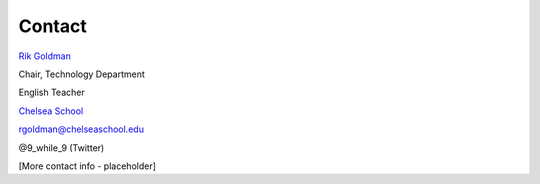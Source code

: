 Contact
*******
`Rik Goldman <http://wiki.ubuntu.com/rikgoldman>`_

Chair, Technology Department

English Teacher

`Chelsea School <http://www.chelseaschool.edu>`_

rgoldman@chelseaschool.edu

@9_while_9 (Twitter)

[More contact info - placeholder]
